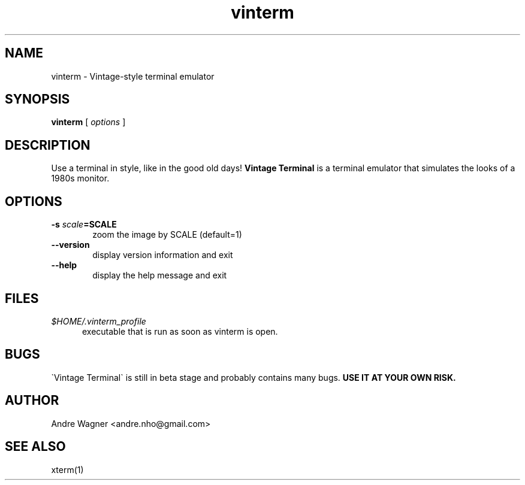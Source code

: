 .TH vinterm 1 "April 18, 2012" "version VERSION" "USER COMMANDS"
.SH NAME
vinterm \- Vintage-style terminal emulator
.SH SYNOPSIS
.B vinterm 
.RB [
.IR options " ]"
.SH DESCRIPTION
Use a terminal in style, like in the good old days! 
.B "Vintage Terminal "
is a terminal emulator that simulates the looks of a 1980s monitor.
.SH OPTIONS
.TP 6
.BI \-s " scale" "=SCALE"
zoom the image by SCALE (default=1)
.TP 
.BI \-\-version
display version information and exit
.TP
.BI \-\-help
display the help message and exit
.SH FILES
.TP 5
\fI$HOME/.vinterm_profile
executable that is run as soon as vinterm is open.
.SH BUGS
\`Vintage Terminal\` is still in beta stage and probably contains many bugs.
.B "USE IT AT YOUR OWN RISK."
.SH AUTHOR
Andre Wagner <andre.nho@gmail.com>
.SH SEE ALSO
xterm(1)
